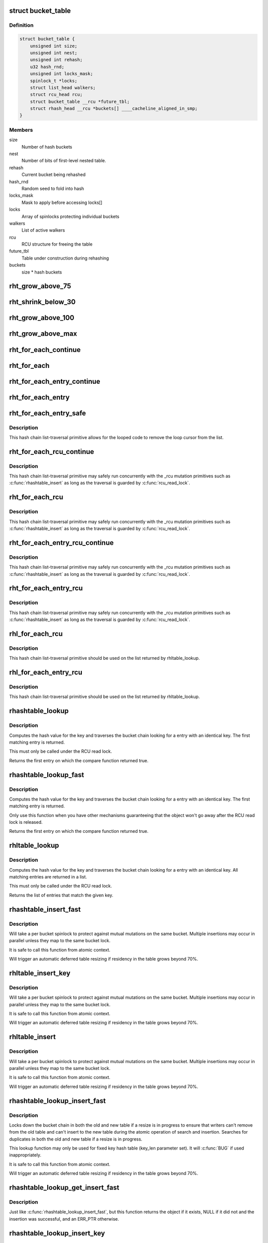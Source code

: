 .. -*- coding: utf-8; mode: rst -*-
.. src-file: include/linux/rhashtable.h

.. _`bucket_table`:

struct bucket_table
===================

.. c:type:: struct bucket_table

    Table of hash buckets

.. _`bucket_table.definition`:

Definition
----------

.. code-block:: c

    struct bucket_table {
        unsigned int size;
        unsigned int nest;
        unsigned int rehash;
        u32 hash_rnd;
        unsigned int locks_mask;
        spinlock_t *locks;
        struct list_head walkers;
        struct rcu_head rcu;
        struct bucket_table __rcu *future_tbl;
        struct rhash_head __rcu *buckets[] ____cacheline_aligned_in_smp;
    }

.. _`bucket_table.members`:

Members
-------

size
    Number of hash buckets

nest
    Number of bits of first-level nested table.

rehash
    Current bucket being rehashed

hash_rnd
    Random seed to fold into hash

locks_mask
    Mask to apply before accessing locks[]

locks
    Array of spinlocks protecting individual buckets

walkers
    List of active walkers

rcu
    RCU structure for freeing the table

future_tbl
    Table under construction during rehashing

buckets
    size \* hash buckets

.. _`rht_grow_above_75`:

rht_grow_above_75
=================

.. c:function:: bool rht_grow_above_75(const struct rhashtable *ht, const struct bucket_table *tbl)

    returns true if nelems > 0.75 \* table-size

    :param ht:
        hash table
    :type ht: const struct rhashtable \*

    :param tbl:
        current table
    :type tbl: const struct bucket_table \*

.. _`rht_shrink_below_30`:

rht_shrink_below_30
===================

.. c:function:: bool rht_shrink_below_30(const struct rhashtable *ht, const struct bucket_table *tbl)

    returns true if nelems < 0.3 \* table-size

    :param ht:
        hash table
    :type ht: const struct rhashtable \*

    :param tbl:
        current table
    :type tbl: const struct bucket_table \*

.. _`rht_grow_above_100`:

rht_grow_above_100
==================

.. c:function:: bool rht_grow_above_100(const struct rhashtable *ht, const struct bucket_table *tbl)

    returns true if nelems > table-size

    :param ht:
        hash table
    :type ht: const struct rhashtable \*

    :param tbl:
        current table
    :type tbl: const struct bucket_table \*

.. _`rht_grow_above_max`:

rht_grow_above_max
==================

.. c:function:: bool rht_grow_above_max(const struct rhashtable *ht, const struct bucket_table *tbl)

    returns true if table is above maximum

    :param ht:
        hash table
    :type ht: const struct rhashtable \*

    :param tbl:
        current table
    :type tbl: const struct bucket_table \*

.. _`rht_for_each_continue`:

rht_for_each_continue
=====================

.. c:function::  rht_for_each_continue( pos,  head,  tbl,  hash)

    continue iterating over hash chain

    :param pos:
        the \ :c:type:`struct rhash_head <rhash_head>`\  to use as a loop cursor.
    :type pos: 

    :param head:
        the previous \ :c:type:`struct rhash_head <rhash_head>`\  to continue from
    :type head: 

    :param tbl:
        the \ :c:type:`struct bucket_table <bucket_table>`\ 
    :type tbl: 

    :param hash:
        the hash value / bucket index
    :type hash: 

.. _`rht_for_each`:

rht_for_each
============

.. c:function::  rht_for_each( pos,  tbl,  hash)

    iterate over hash chain

    :param pos:
        the \ :c:type:`struct rhash_head <rhash_head>`\  to use as a loop cursor.
    :type pos: 

    :param tbl:
        the \ :c:type:`struct bucket_table <bucket_table>`\ 
    :type tbl: 

    :param hash:
        the hash value / bucket index
    :type hash: 

.. _`rht_for_each_entry_continue`:

rht_for_each_entry_continue
===========================

.. c:function::  rht_for_each_entry_continue( tpos,  pos,  head,  tbl,  hash,  member)

    continue iterating over hash chain

    :param tpos:
        the type \* to use as a loop cursor.
    :type tpos: 

    :param pos:
        the \ :c:type:`struct rhash_head <rhash_head>`\  to use as a loop cursor.
    :type pos: 

    :param head:
        the previous \ :c:type:`struct rhash_head <rhash_head>`\  to continue from
    :type head: 

    :param tbl:
        the \ :c:type:`struct bucket_table <bucket_table>`\ 
    :type tbl: 

    :param hash:
        the hash value / bucket index
    :type hash: 

    :param member:
        name of the \ :c:type:`struct rhash_head <rhash_head>`\  within the hashable struct.
    :type member: 

.. _`rht_for_each_entry`:

rht_for_each_entry
==================

.. c:function::  rht_for_each_entry( tpos,  pos,  tbl,  hash,  member)

    iterate over hash chain of given type

    :param tpos:
        the type \* to use as a loop cursor.
    :type tpos: 

    :param pos:
        the \ :c:type:`struct rhash_head <rhash_head>`\  to use as a loop cursor.
    :type pos: 

    :param tbl:
        the \ :c:type:`struct bucket_table <bucket_table>`\ 
    :type tbl: 

    :param hash:
        the hash value / bucket index
    :type hash: 

    :param member:
        name of the \ :c:type:`struct rhash_head <rhash_head>`\  within the hashable struct.
    :type member: 

.. _`rht_for_each_entry_safe`:

rht_for_each_entry_safe
=======================

.. c:function::  rht_for_each_entry_safe( tpos,  pos,  next,  tbl,  hash,  member)

    safely iterate over hash chain of given type

    :param tpos:
        the type \* to use as a loop cursor.
    :type tpos: 

    :param pos:
        the \ :c:type:`struct rhash_head <rhash_head>`\  to use as a loop cursor.
    :type pos: 

    :param next:
        the \ :c:type:`struct rhash_head <rhash_head>`\  to use as next in loop cursor.
    :type next: 

    :param tbl:
        the \ :c:type:`struct bucket_table <bucket_table>`\ 
    :type tbl: 

    :param hash:
        the hash value / bucket index
    :type hash: 

    :param member:
        name of the \ :c:type:`struct rhash_head <rhash_head>`\  within the hashable struct.
    :type member: 

.. _`rht_for_each_entry_safe.description`:

Description
-----------

This hash chain list-traversal primitive allows for the looped code to
remove the loop cursor from the list.

.. _`rht_for_each_rcu_continue`:

rht_for_each_rcu_continue
=========================

.. c:function::  rht_for_each_rcu_continue( pos,  head,  tbl,  hash)

    continue iterating over rcu hash chain

    :param pos:
        the \ :c:type:`struct rhash_head <rhash_head>`\  to use as a loop cursor.
    :type pos: 

    :param head:
        the previous \ :c:type:`struct rhash_head <rhash_head>`\  to continue from
    :type head: 

    :param tbl:
        the \ :c:type:`struct bucket_table <bucket_table>`\ 
    :type tbl: 

    :param hash:
        the hash value / bucket index
    :type hash: 

.. _`rht_for_each_rcu_continue.description`:

Description
-----------

This hash chain list-traversal primitive may safely run concurrently with
the \_rcu mutation primitives such as \ :c:func:`rhashtable_insert`\  as long as the
traversal is guarded by \ :c:func:`rcu_read_lock`\ .

.. _`rht_for_each_rcu`:

rht_for_each_rcu
================

.. c:function::  rht_for_each_rcu( pos,  tbl,  hash)

    iterate over rcu hash chain

    :param pos:
        the \ :c:type:`struct rhash_head <rhash_head>`\  to use as a loop cursor.
    :type pos: 

    :param tbl:
        the \ :c:type:`struct bucket_table <bucket_table>`\ 
    :type tbl: 

    :param hash:
        the hash value / bucket index
    :type hash: 

.. _`rht_for_each_rcu.description`:

Description
-----------

This hash chain list-traversal primitive may safely run concurrently with
the \_rcu mutation primitives such as \ :c:func:`rhashtable_insert`\  as long as the
traversal is guarded by \ :c:func:`rcu_read_lock`\ .

.. _`rht_for_each_entry_rcu_continue`:

rht_for_each_entry_rcu_continue
===============================

.. c:function::  rht_for_each_entry_rcu_continue( tpos,  pos,  head,  tbl,  hash,  member)

    continue iterating over rcu hash chain

    :param tpos:
        the type \* to use as a loop cursor.
    :type tpos: 

    :param pos:
        the \ :c:type:`struct rhash_head <rhash_head>`\  to use as a loop cursor.
    :type pos: 

    :param head:
        the previous \ :c:type:`struct rhash_head <rhash_head>`\  to continue from
    :type head: 

    :param tbl:
        the \ :c:type:`struct bucket_table <bucket_table>`\ 
    :type tbl: 

    :param hash:
        the hash value / bucket index
    :type hash: 

    :param member:
        name of the \ :c:type:`struct rhash_head <rhash_head>`\  within the hashable struct.
    :type member: 

.. _`rht_for_each_entry_rcu_continue.description`:

Description
-----------

This hash chain list-traversal primitive may safely run concurrently with
the \_rcu mutation primitives such as \ :c:func:`rhashtable_insert`\  as long as the
traversal is guarded by \ :c:func:`rcu_read_lock`\ .

.. _`rht_for_each_entry_rcu`:

rht_for_each_entry_rcu
======================

.. c:function::  rht_for_each_entry_rcu( tpos,  pos,  tbl,  hash,  member)

    iterate over rcu hash chain of given type

    :param tpos:
        the type \* to use as a loop cursor.
    :type tpos: 

    :param pos:
        the \ :c:type:`struct rhash_head <rhash_head>`\  to use as a loop cursor.
    :type pos: 

    :param tbl:
        the \ :c:type:`struct bucket_table <bucket_table>`\ 
    :type tbl: 

    :param hash:
        the hash value / bucket index
    :type hash: 

    :param member:
        name of the \ :c:type:`struct rhash_head <rhash_head>`\  within the hashable struct.
    :type member: 

.. _`rht_for_each_entry_rcu.description`:

Description
-----------

This hash chain list-traversal primitive may safely run concurrently with
the \_rcu mutation primitives such as \ :c:func:`rhashtable_insert`\  as long as the
traversal is guarded by \ :c:func:`rcu_read_lock`\ .

.. _`rhl_for_each_rcu`:

rhl_for_each_rcu
================

.. c:function::  rhl_for_each_rcu( pos,  list)

    iterate over rcu hash table list

    :param pos:
        the \ :c:type:`struct rlist_head <rlist_head>`\  to use as a loop cursor.
    :type pos: 

    :param list:
        the head of the list
    :type list: 

.. _`rhl_for_each_rcu.description`:

Description
-----------

This hash chain list-traversal primitive should be used on the
list returned by rhltable_lookup.

.. _`rhl_for_each_entry_rcu`:

rhl_for_each_entry_rcu
======================

.. c:function::  rhl_for_each_entry_rcu( tpos,  pos,  list,  member)

    iterate over rcu hash table list of given type

    :param tpos:
        the type \* to use as a loop cursor.
    :type tpos: 

    :param pos:
        the \ :c:type:`struct rlist_head <rlist_head>`\  to use as a loop cursor.
    :type pos: 

    :param list:
        the head of the list
    :type list: 

    :param member:
        name of the \ :c:type:`struct rlist_head <rlist_head>`\  within the hashable struct.
    :type member: 

.. _`rhl_for_each_entry_rcu.description`:

Description
-----------

This hash chain list-traversal primitive should be used on the
list returned by rhltable_lookup.

.. _`rhashtable_lookup`:

rhashtable_lookup
=================

.. c:function:: void *rhashtable_lookup(struct rhashtable *ht, const void *key, const struct rhashtable_params params)

    search hash table

    :param ht:
        hash table
    :type ht: struct rhashtable \*

    :param key:
        the pointer to the key
    :type key: const void \*

    :param params:
        hash table parameters
    :type params: const struct rhashtable_params

.. _`rhashtable_lookup.description`:

Description
-----------

Computes the hash value for the key and traverses the bucket chain looking
for a entry with an identical key. The first matching entry is returned.

This must only be called under the RCU read lock.

Returns the first entry on which the compare function returned true.

.. _`rhashtable_lookup_fast`:

rhashtable_lookup_fast
======================

.. c:function:: void *rhashtable_lookup_fast(struct rhashtable *ht, const void *key, const struct rhashtable_params params)

    search hash table, without RCU read lock

    :param ht:
        hash table
    :type ht: struct rhashtable \*

    :param key:
        the pointer to the key
    :type key: const void \*

    :param params:
        hash table parameters
    :type params: const struct rhashtable_params

.. _`rhashtable_lookup_fast.description`:

Description
-----------

Computes the hash value for the key and traverses the bucket chain looking
for a entry with an identical key. The first matching entry is returned.

Only use this function when you have other mechanisms guaranteeing
that the object won't go away after the RCU read lock is released.

Returns the first entry on which the compare function returned true.

.. _`rhltable_lookup`:

rhltable_lookup
===============

.. c:function:: struct rhlist_head *rhltable_lookup(struct rhltable *hlt, const void *key, const struct rhashtable_params params)

    search hash list table

    :param hlt:
        hash table
    :type hlt: struct rhltable \*

    :param key:
        the pointer to the key
    :type key: const void \*

    :param params:
        hash table parameters
    :type params: const struct rhashtable_params

.. _`rhltable_lookup.description`:

Description
-----------

Computes the hash value for the key and traverses the bucket chain looking
for a entry with an identical key.  All matching entries are returned
in a list.

This must only be called under the RCU read lock.

Returns the list of entries that match the given key.

.. _`rhashtable_insert_fast`:

rhashtable_insert_fast
======================

.. c:function:: int rhashtable_insert_fast(struct rhashtable *ht, struct rhash_head *obj, const struct rhashtable_params params)

    insert object into hash table

    :param ht:
        hash table
    :type ht: struct rhashtable \*

    :param obj:
        pointer to hash head inside object
    :type obj: struct rhash_head \*

    :param params:
        hash table parameters
    :type params: const struct rhashtable_params

.. _`rhashtable_insert_fast.description`:

Description
-----------

Will take a per bucket spinlock to protect against mutual mutations
on the same bucket. Multiple insertions may occur in parallel unless
they map to the same bucket lock.

It is safe to call this function from atomic context.

Will trigger an automatic deferred table resizing if residency in the
table grows beyond 70%.

.. _`rhltable_insert_key`:

rhltable_insert_key
===================

.. c:function:: int rhltable_insert_key(struct rhltable *hlt, const void *key, struct rhlist_head *list, const struct rhashtable_params params)

    insert object into hash list table

    :param hlt:
        hash list table
    :type hlt: struct rhltable \*

    :param key:
        the pointer to the key
    :type key: const void \*

    :param list:
        pointer to hash list head inside object
    :type list: struct rhlist_head \*

    :param params:
        hash table parameters
    :type params: const struct rhashtable_params

.. _`rhltable_insert_key.description`:

Description
-----------

Will take a per bucket spinlock to protect against mutual mutations
on the same bucket. Multiple insertions may occur in parallel unless
they map to the same bucket lock.

It is safe to call this function from atomic context.

Will trigger an automatic deferred table resizing if residency in the
table grows beyond 70%.

.. _`rhltable_insert`:

rhltable_insert
===============

.. c:function:: int rhltable_insert(struct rhltable *hlt, struct rhlist_head *list, const struct rhashtable_params params)

    insert object into hash list table

    :param hlt:
        hash list table
    :type hlt: struct rhltable \*

    :param list:
        pointer to hash list head inside object
    :type list: struct rhlist_head \*

    :param params:
        hash table parameters
    :type params: const struct rhashtable_params

.. _`rhltable_insert.description`:

Description
-----------

Will take a per bucket spinlock to protect against mutual mutations
on the same bucket. Multiple insertions may occur in parallel unless
they map to the same bucket lock.

It is safe to call this function from atomic context.

Will trigger an automatic deferred table resizing if residency in the
table grows beyond 70%.

.. _`rhashtable_lookup_insert_fast`:

rhashtable_lookup_insert_fast
=============================

.. c:function:: int rhashtable_lookup_insert_fast(struct rhashtable *ht, struct rhash_head *obj, const struct rhashtable_params params)

    lookup and insert object into hash table

    :param ht:
        hash table
    :type ht: struct rhashtable \*

    :param obj:
        pointer to hash head inside object
    :type obj: struct rhash_head \*

    :param params:
        hash table parameters
    :type params: const struct rhashtable_params

.. _`rhashtable_lookup_insert_fast.description`:

Description
-----------

Locks down the bucket chain in both the old and new table if a resize
is in progress to ensure that writers can't remove from the old table
and can't insert to the new table during the atomic operation of search
and insertion. Searches for duplicates in both the old and new table if
a resize is in progress.

This lookup function may only be used for fixed key hash table (key_len
parameter set). It will \ :c:func:`BUG`\  if used inappropriately.

It is safe to call this function from atomic context.

Will trigger an automatic deferred table resizing if residency in the
table grows beyond 70%.

.. _`rhashtable_lookup_get_insert_fast`:

rhashtable_lookup_get_insert_fast
=================================

.. c:function:: void *rhashtable_lookup_get_insert_fast(struct rhashtable *ht, struct rhash_head *obj, const struct rhashtable_params params)

    lookup and insert object into hash table

    :param ht:
        hash table
    :type ht: struct rhashtable \*

    :param obj:
        pointer to hash head inside object
    :type obj: struct rhash_head \*

    :param params:
        hash table parameters
    :type params: const struct rhashtable_params

.. _`rhashtable_lookup_get_insert_fast.description`:

Description
-----------

Just like \ :c:func:`rhashtable_lookup_insert_fast`\ , but this function returns the
object if it exists, NULL if it did not and the insertion was successful,
and an ERR_PTR otherwise.

.. _`rhashtable_lookup_insert_key`:

rhashtable_lookup_insert_key
============================

.. c:function:: int rhashtable_lookup_insert_key(struct rhashtable *ht, const void *key, struct rhash_head *obj, const struct rhashtable_params params)

    search and insert object to hash table with explicit key

    :param ht:
        hash table
    :type ht: struct rhashtable \*

    :param key:
        key
    :type key: const void \*

    :param obj:
        pointer to hash head inside object
    :type obj: struct rhash_head \*

    :param params:
        hash table parameters
    :type params: const struct rhashtable_params

.. _`rhashtable_lookup_insert_key.description`:

Description
-----------

Locks down the bucket chain in both the old and new table if a resize
is in progress to ensure that writers can't remove from the old table
and can't insert to the new table during the atomic operation of search
and insertion. Searches for duplicates in both the old and new table if
a resize is in progress.

Lookups may occur in parallel with hashtable mutations and resizing.

Will trigger an automatic deferred table resizing if residency in the
table grows beyond 70%.

Returns zero on success.

.. _`rhashtable_lookup_get_insert_key`:

rhashtable_lookup_get_insert_key
================================

.. c:function:: void *rhashtable_lookup_get_insert_key(struct rhashtable *ht, const void *key, struct rhash_head *obj, const struct rhashtable_params params)

    lookup and insert object into hash table

    :param ht:
        hash table
    :type ht: struct rhashtable \*

    :param key:
        *undescribed*
    :type key: const void \*

    :param obj:
        pointer to hash head inside object
    :type obj: struct rhash_head \*

    :param params:
        hash table parameters
    :type params: const struct rhashtable_params

.. _`rhashtable_lookup_get_insert_key.description`:

Description
-----------

Just like \ :c:func:`rhashtable_lookup_insert_key`\ , but this function returns the
object if it exists, NULL if it does not and the insertion was successful,
and an ERR_PTR otherwise.

.. _`rhashtable_remove_fast`:

rhashtable_remove_fast
======================

.. c:function:: int rhashtable_remove_fast(struct rhashtable *ht, struct rhash_head *obj, const struct rhashtable_params params)

    remove object from hash table

    :param ht:
        hash table
    :type ht: struct rhashtable \*

    :param obj:
        pointer to hash head inside object
    :type obj: struct rhash_head \*

    :param params:
        hash table parameters
    :type params: const struct rhashtable_params

.. _`rhashtable_remove_fast.description`:

Description
-----------

Since the hash chain is single linked, the removal operation needs to
walk the bucket chain upon removal. The removal operation is thus
considerable slow if the hash table is not correctly sized.

Will automatically shrink the table if permitted when residency drops
below 30%.

Returns zero on success, -ENOENT if the entry could not be found.

.. _`rhltable_remove`:

rhltable_remove
===============

.. c:function:: int rhltable_remove(struct rhltable *hlt, struct rhlist_head *list, const struct rhashtable_params params)

    remove object from hash list table

    :param hlt:
        hash list table
    :type hlt: struct rhltable \*

    :param list:
        pointer to hash list head inside object
    :type list: struct rhlist_head \*

    :param params:
        hash table parameters
    :type params: const struct rhashtable_params

.. _`rhltable_remove.description`:

Description
-----------

Since the hash chain is single linked, the removal operation needs to
walk the bucket chain upon removal. The removal operation is thus
considerable slow if the hash table is not correctly sized.

Will automatically shrink the table if permitted when residency drops
below 30%

Returns zero on success, -ENOENT if the entry could not be found.

.. _`rhashtable_replace_fast`:

rhashtable_replace_fast
=======================

.. c:function:: int rhashtable_replace_fast(struct rhashtable *ht, struct rhash_head *obj_old, struct rhash_head *obj_new, const struct rhashtable_params params)

    replace an object in hash table

    :param ht:
        hash table
    :type ht: struct rhashtable \*

    :param obj_old:
        pointer to hash head inside object being replaced
    :type obj_old: struct rhash_head \*

    :param obj_new:
        pointer to hash head inside object which is new
    :type obj_new: struct rhash_head \*

    :param params:
        hash table parameters
    :type params: const struct rhashtable_params

.. _`rhashtable_replace_fast.description`:

Description
-----------

Replacing an object doesn't affect the number of elements in the hash table
or bucket, so we don't need to worry about shrinking or expanding the
table here.

Returns zero on success, -ENOENT if the entry could not be found,
-EINVAL if hash is not the same for the old and new objects.

.. _`rhltable_walk_enter`:

rhltable_walk_enter
===================

.. c:function:: void rhltable_walk_enter(struct rhltable *hlt, struct rhashtable_iter *iter)

    Initialise an iterator

    :param hlt:
        Table to walk over
    :type hlt: struct rhltable \*

    :param iter:
        Hash table Iterator
    :type iter: struct rhashtable_iter \*

.. _`rhltable_walk_enter.description`:

Description
-----------

This function prepares a hash table walk.

Note that if you restart a walk after rhashtable_walk_stop you
may see the same object twice.  Also, you may miss objects if
there are removals in between rhashtable_walk_stop and the next
call to rhashtable_walk_start.

For a completely stable walk you should construct your own data
structure outside the hash table.

This function may be called from any process context, including
non-preemptable context, but cannot be called from softirq or
hardirq context.

You must call rhashtable_walk_exit after this function returns.

.. _`rhltable_free_and_destroy`:

rhltable_free_and_destroy
=========================

.. c:function:: void rhltable_free_and_destroy(struct rhltable *hlt, void (*free_fn)(void *ptr, void *arg), void *arg)

    free elements and destroy hash list table

    :param hlt:
        the hash list table to destroy
    :type hlt: struct rhltable \*

    :param void (\*free_fn)(void \*ptr, void \*arg):
        callback to release resources of element

    :param arg:
        pointer passed to free_fn
    :type arg: void \*

.. _`rhltable_free_and_destroy.description`:

Description
-----------

See documentation for rhashtable_free_and_destroy.

.. This file was automatic generated / don't edit.

